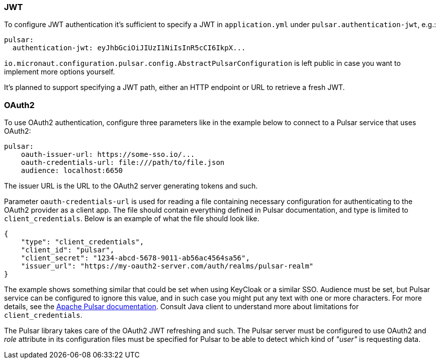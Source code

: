 === JWT

To configure JWT authentication it's sufficient to specify a JWT in `application.yml` under `pulsar.authentication-jwt`, e.g.:

[configuration]
----
pulsar:
  authentication-jwt: eyJhbGciOiJIUzI1NiIsInR5cCI6IkpX...
----

`io.micronaut.configuration.pulsar.config.AbstractPulsarConfiguration` is left public in case you want to implement more options yourself.

It's planned to support specifying a JWT path, either an HTTP endpoint or URL to retrieve a fresh JWT.

=== OAuth2

To use OAuth2 authentication, configure three parameters like in the example below to connect to a Pulsar service that uses OAuth2:

[configuration]
----
pulsar:
    oauth-issuer-url: https://some-sso.io/...
    oauth-credentials-url: file:///path/to/file.json
    audience: localhost:6650
----

The issuer URL is the URL to the OAuth2 server generating tokens and such.

Parameter `oauth-credentials-url` is used for reading a file containing necessary configuration for authenticating to the OAuth2 provider as a client app. The file should contain everything defined in Pulsar documentation, and type is limited to `client_credentials`. Below is an example of what the file should look like.

[source,json]
----
{
    "type": "client_credentials",
    "client_id": "pulsar",
    "client_secret": "1234-abcd-5678-9011-ab56ac4564sa56",
    "issuer_url": "https://my-oauth2-server.com/auth/realms/pulsar-realm"
}
----

The example shows something similar that could be set when using KeyCloak or a similar SSO. Audience must be set, but Pulsar service can be configured to ignore this value, and in such case you might put any text with one or more characters. For more details, see the https://pulsar.apache.org/docs/en/security-oauth2/[Apache Pulsar documentation]. Consult Java client to understand more about limitations for `client_credentials`.

The Pulsar library takes care of the OAuth2 JWT refreshing and such. The Pulsar server must be configured to use OAuth2
and _role_ attribute in its configuration files must be specified for Pulsar to be able to detect which kind of _"user"_ is requesting data.
